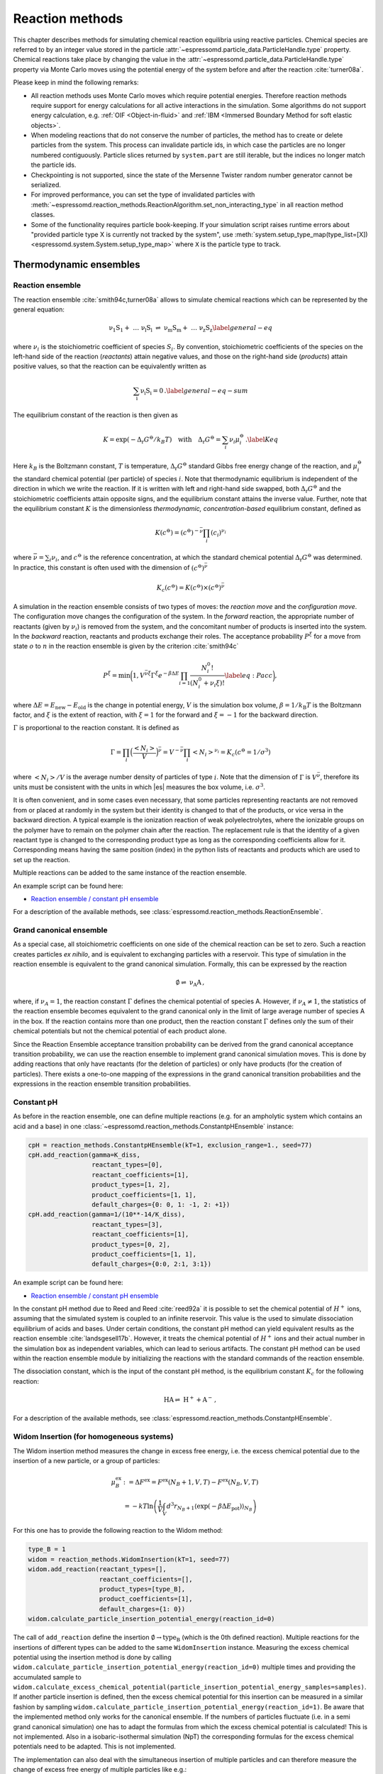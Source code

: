 .. _Reaction methods:

Reaction methods
================

This chapter describes methods for simulating chemical reaction equilibria
using reactive particles. Chemical species are referred to by an integer value
stored in the particle :attr:`~espressomd.particle_data.ParticleHandle.type`
property. Chemical reactions take place by changing the value in the
:attr:`~espressomd.particle_data.ParticleHandle.type` property via Monte Carlo
moves using the potential energy of the system before and after the reaction
:cite:`turner08a`.

Please keep in mind the following remarks:

* All reaction methods uses Monte Carlo moves which require potential energies.
  Therefore reaction methods require support for energy calculations for all
  active interactions in the simulation. Some algorithms do not support energy
  calculation, e.g. :ref:`OIF <Object-in-fluid>` and
  :ref:`IBM <Immersed Boundary Method for soft elastic objects>`.

* When modeling reactions that do not conserve the number of particles, the
  method has to create or delete particles from the system. This process can
  invalidate particle ids, in which case the particles are no longer numbered
  contiguously. Particle slices returned by ``system.part`` are still iterable,
  but the indices no longer match the particle ids.

* Checkpointing is not supported, since the state of the Mersenne Twister
  random number generator cannot be serialized.

* For improved performance, you can set the type of invalidated particles with
  :meth:`~espressomd.reaction_methods.ReactionAlgorithm.set_non_interacting_type`
  in all reaction method classes.

* Some of the functionality requires particle book-keeping. If your simulation
  script raises runtime errors about "provided particle type X is currently not
  tracked by the system", use :meth:`system.setup_type_map(type_list=[X])
  <espressomd.system.System.setup_type_map>` where ``X`` is the particle
  type to track.

Thermodynamic ensembles
-----------------------

.. _Reaction ensemble:

Reaction ensemble
~~~~~~~~~~~~~~~~~

The reaction ensemble :cite:`smith94c,turner08a` allows to simulate
chemical reactions which can be represented by the general equation:

.. math::

   \mathrm{\nu_1 S_1 +\ \dots\  \nu_l S_l\ \rightleftharpoons\ \nu_m S_m +\ \dots\ \nu_z S_z }
       \label{general-eq}

where :math:`\nu_i` is the stoichiometric coefficient of species
:math:`S_i`. By convention, stoichiometric coefficients of the
species on the left-hand side of the reaction (*reactants*) attain
negative values, and those on the right-hand side (*products*) attain
positive values, so that the reaction can be equivalently written as

.. math::

   \mathrm{\sum_i \nu_i S_i = 0} \,.
       \label{general-eq-sum}


The equilibrium constant of the reaction is then given as

.. math::

   K = \exp(-\Delta_{\mathrm{r}}G^{\ominus} / k_B T)
       \quad\text{with}\quad
       \Delta_{\mathrm{r}}G^{\ominus} = \sum_i \nu_i \mu_i^{\ominus}\,.
       \label{Keq}


Here :math:`k_B` is the Boltzmann constant, :math:`T` is temperature,
:math:`\Delta_{\mathrm{r}}G^{\ominus}` standard Gibbs free energy change
of the reaction, and :math:`\mu_i^{\ominus}` the standard chemical
potential (per particle) of species :math:`i`. Note that thermodynamic equilibrium is
independent of the direction in which we write the reaction. If it is
written with left and right-hand side swapped,
both :math:`\Delta_{\mathrm{r}}G^{\ominus}` and the stoichiometric
coefficients attain opposite signs, and the equilibrium constant attains the inverse value.
Further, note that the equilibrium constant :math:`K` is the
dimensionless *thermodynamic, concentration-based* equilibrium constant,
defined as

.. math::

   K(c^{\ominus}) = (c^{\ominus})^{-\bar\nu} \prod_i (c_i)^{\nu_i}

where :math:`\bar\nu=\sum_i \nu_i`, and :math:`c^{\ominus}` is the reference concentration,
at which the standard chemical potential :math:`\Delta_{\mathrm{r}}G^{\ominus}` was determined.
In practice, this constant is often used with the dimension of :math:`(c^{\ominus})^{\bar\nu}`

.. math::

   K_c(c^{\ominus}) = K(c^{\ominus})\times (c^{\ominus})^{\bar\nu}

A simulation in
the reaction ensemble consists of two types of moves: the *reaction move*
and the *configuration move*. The configuration move changes the configuration
of the system.
In the *forward* reaction, the appropriate number of reactants (given by
:math:`\nu_i`) is removed from the system, and the concomitant number of
products is inserted into the system. In the *backward* reaction,
reactants and products exchange their roles. The acceptance probability
:math:`P^{\xi}` for a move from state :math:`o` to :math:`n` in the reaction
ensemble is given by the criterion :cite:`smith94c`

.. math::

   P^{\xi} = \text{min}\biggl(1,V^{\bar\nu\xi}\Gamma^{\xi}e^{-\beta\Delta E}\prod_{i=1}\frac{N_i^0!}{(N_i^0+\nu_{i}\xi)!}
       \label{eq:Pacc}
       \biggr),

where :math:`\Delta E=E_\mathrm{new}-E_\mathrm{old}` is the change in potential energy,
:math:`V` is the simulation box volume,
:math:`\beta=1/k_\mathrm{B}T` is the Boltzmann factor, and
:math:`\xi` is the extent of reaction, with :math:`\xi=1` for the forward and
:math:`\xi=-1` for the backward direction.

:math:`\Gamma` is proportional to the reaction constant. It is defined as

.. math::

   \Gamma = \prod_i \Bigl(\frac{\left<N_i\right>}{V} \Bigr)^{\bar\nu} = V^{-\bar\nu} \prod_i \left<N_i\right>^{\nu_i} = K_c(c^{\ominus}=1/\sigma^3)

where :math:`\left<N_i\right>/V` is the average number density of particles of type :math:`i`.
Note that the dimension of :math:`\Gamma` is :math:`V^{\bar\nu}`, therefore its
units must be consistent with the units in which |es| measures the box volume,
i.e. :math:`\sigma^3`.

It is often convenient, and in some cases even necessary, that some particles
representing reactants are not removed from or placed at randomly in the system
but their identity is changed to that of the products, or vice versa in the
backward direction.  A typical example is the ionization reaction of weak
polyelectrolytes, where the ionizable groups on the polymer have to remain on
the polymer chain after the reaction.  The replacement rule is that the identity of a given reactant type is
changed to the corresponding product type as long as the corresponding
coefficients allow for it.  Corresponding means having the same position (index) in
the python lists of reactants and products which are used to set up the
reaction.

Multiple reactions can be added to the same instance of the reaction ensemble.

An example script can be found here:

* `Reaction ensemble / constant pH ensemble <https://github.com/espressomd/espresso/blob/python/samples/reaction_methods.py>`_

For a description of the available methods, see :class:`espressomd.reaction_methods.ReactionEnsemble`.

.. _Grand canonical ensemble:

Grand canonical ensemble
~~~~~~~~~~~~~~~~~~~~~~~~

As a special case, all stoichiometric coefficients on one side of the chemical
reaction can be set to zero. Such a reaction creates particles *ex nihilo*, and
is equivalent to exchanging particles with a reservoir. This type of simulation
in the reaction ensemble is equivalent to the grand canonical simulation.
Formally, this can be expressed by the reaction

.. math::

    \mathrm{\emptyset \rightleftharpoons\ \nu_A A  }  \,,

where, if :math:`\nu_A=1`, the reaction constant :math:`\Gamma` defines the chemical potential of species A.
However, if :math:`\nu_A\neq 1`, the statistics of the reaction ensemble becomes
equivalent to the grand canonical only in the limit of large average number of species A in the box.
If the reaction contains more than one product, then the reaction constant
:math:`\Gamma` defines only the sum of their chemical potentials but not the
chemical potential of each product alone.

Since the Reaction Ensemble acceptance transition probability can be
derived from the grand canonical acceptance transition probability, we
can use the reaction ensemble to implement grand canonical simulation
moves. This is done by adding reactions that only have reactants (for the
deletion of particles) or only have products (for the creation of
particles). There exists a one-to-one mapping of the expressions in the
grand canonical transition probabilities and the expressions in the
reaction ensemble transition probabilities.

.. _Constant pH:

Constant pH
~~~~~~~~~~~

As before in the reaction ensemble, one can define multiple reactions (e.g. for an ampholytic system which contains an acid and a base) in one :class:`~espressomd.reaction_methods.ConstantpHEnsemble` instance:

.. code-block:: python

    cpH = reaction_methods.ConstantpHEnsemble(kT=1, exclusion_range=1., seed=77)
    cpH.add_reaction(gamma=K_diss,
                     reactant_types=[0],
                     reactant_coefficients=[1],
                     product_types=[1, 2],
                     product_coefficients=[1, 1],
                     default_charges={0: 0, 1: -1, 2: +1})
    cpH.add_reaction(gamma=1/(10**-14/K_diss),
                     reactant_types=[3],
                     reactant_coefficients=[1],
                     product_types=[0, 2],
                     product_coefficients=[1, 1],
                     default_charges={0:0, 2:1, 3:1})


An example script can be found here:

* `Reaction ensemble / constant pH ensemble <https://github.com/espressomd/espresso/blob/python/samples/reaction_methods.py>`_

In the constant pH method due to Reed and Reed
:cite:`reed92a` it is possible to set the chemical potential
of :math:`H^{+}` ions, assuming that the simulated system is coupled to an
infinite reservoir. This value is the used to simulate dissociation
equilibrium of acids and bases. Under certain conditions, the constant
pH method can yield equivalent results as the reaction ensemble :cite:`landsgesell17b`. However, it
treats the chemical potential of :math:`H^{+}` ions and their actual
number in the simulation box as independent variables, which can lead to
serious artifacts.
The constant pH method can be used within the reaction ensemble module by
initializing the reactions with the standard commands of the reaction ensemble.

The dissociation constant, which is the input of the constant pH method, is the equilibrium
constant :math:`K_c` for the following reaction:

.. math::

   \mathrm{HA \rightleftharpoons\ H^+ + A^- } \,,

For a description of the available methods, see :class:`espressomd.reaction_methods.ConstantpHEnsemble`.


Widom Insertion (for homogeneous systems)
~~~~~~~~~~~~~~~~~~~~~~~~~~~~~~~~~~~~~~~~~

The Widom insertion method measures the change in excess free energy, i.e. the excess chemical potential due to the insertion of a new particle, or a group of particles:

.. math::

   \mu^\mathrm{ex}_B & :=\Delta F^\mathrm{ex} =F^\mathrm{ex}(N_B+1,V,T)-F^\mathrm{ex}(N_B,V,T)\\
   &=-kT \ln \left(\frac{1}{V} \int_V d^3r_{N_B+1} \langle \exp(-\beta \Delta E_\mathrm{pot}) \rangle_{N_B} \right)

For this one has to provide the following reaction to the Widom method:

.. code-block:: python

    type_B = 1
    widom = reaction_methods.WidomInsertion(kT=1, seed=77)
    widom.add_reaction(reactant_types=[],
                       reactant_coefficients=[],
                       product_types=[type_B],
                       product_coefficients=[1],
                       default_charges={1: 0})
    widom.calculate_particle_insertion_potential_energy(reaction_id=0)


The call of ``add_reaction`` define the insertion :math:`\mathrm{\emptyset \to type_B}` (which is the 0th defined reaction).
Multiple reactions for the insertions of different types can be added to the same ``WidomInsertion`` instance.
Measuring the excess chemical potential using the insertion method is done by
calling ``widom.calculate_particle_insertion_potential_energy(reaction_id=0)``
multiple times and providing the accumulated sample to
``widom.calculate_excess_chemical_potential(particle_insertion_potential_energy_samples=samples)``.
If another particle insertion is defined, then the excess chemical potential
for this insertion can be measured in a similar fashion by sampling
``widom.calculate_particle_insertion_potential_energy(reaction_id=1)``.
Be aware that the implemented method only works for the canonical ensemble. If the numbers of particles fluctuate (i.e. in a semi grand canonical simulation) one has to adapt the formulas from which the excess chemical potential is calculated! This is not implemented. Also in a isobaric-isothermal simulation (NpT) the corresponding formulas for the excess chemical potentials need to be adapted. This is not implemented.

The implementation can also deal with the simultaneous insertion of multiple particles and can therefore measure the change of excess free energy of multiple particles like e.g.:

.. math::

   \mu^\mathrm{ex, pair}&:=\Delta F^\mathrm{ex, pair}:= F^\mathrm{ex}(N_1+1, N_2+1,V,T)-F^\mathrm{ex}(N_1, N_2 ,V,T)\\
   &=-kT \ln \left(\frac{1}{V^2} \int_V \int_V d^3r_{N_1+1} d^3 r_{N_2+1} \langle \exp(-\beta \Delta E_\mathrm{pot}) \rangle_{N_1, N_2} \right)

Note that the measurement involves three averages: the canonical ensemble average :math:`\langle \cdot \rangle_{N_1, N_2}` and the two averages over the position of particles :math:`N_1+1` and :math:`N_2+1`.
Since the averages over the position of the inserted particles are obtained via brute force sampling of the insertion positions it can be beneficial to have multiple insertion tries on the same configuration of the other particles.

One can measure the change in excess free energy due to the simultaneous insertions of particles of type 1 and 2 and the simultaneous removal of a particle of type 3:

.. math::

   \mu^\mathrm{ex}:=\Delta F^\mathrm{ex, }:= F^\mathrm{ex}(N_1+1, N_2+1, N_3-1,V,T)-F^\mathrm{ex}(N_1, N_2, N_3 ,V,T)

For this one has to provide the following reaction to the Widom method:

.. code-block:: python

    widom.add_reaction(reactant_types=[type_3],
                       reactant_coefficients=[1],
                       product_types=[type_1, type_2],
                       product_coefficients=[1, 1],
                       default_charges={1: 0})
    widom.calculate_particle_insertion_potential_energy(reaction_id=0)

Be aware that in the current implementation, for MC moves which add
and remove particles, the insertion of the new particle always takes
place at the position where the last particle was removed. Be sure
that this is the behavior you want to have. Otherwise implement a new
function ``WidomInsertion::make_reaction_attempt`` in the core.

An example script which demonstrates how to measure the pair excess
chemical potential for inserting an ion pair into a salt solution
can be found here:

* `Widom Insertion <https://github.com/espressomd/espresso/blob/python/samples/widom_insertion.py>`__

For a description of the available methods, see :class:`espressomd.reaction_methods.WidomInsertion`.

Practical considerations
------------------------

.. _Converting tabulated reaction constants to internal units in ESPResSo:

Converting tabulated reaction constants to internal units in |es|
~~~~~~~~~~~~~~~~~~~~~~~~~~~~~~~~~~~~~~~~~~~~~~~~~~~~~~~~~~~~~~~~~

The implementation in |es| requires that the dimension of :math:`\Gamma`
is consistent with the internal unit of volume, :math:`\sigma^3`. The tabulated
values of equilibrium constants for reactions in solution, :math:`K_c`, typically use
:math:`c^{\ominus} = 1\,\mathrm{moldm^{-3}}` as the reference concentration,
and have the dimension of :math:`(c^{\ominus})^{\bar\nu}`. To be used with |es|, the
value of :math:`K_c` has to be converted as

.. math::

   \Gamma = K_c(c^{\ominus} = 1/\sigma^3) = K_c(c^{\ominus} = 1\,\mathrm{moldm^{-3}})
   \Bigl( N_{\mathrm{A}}\bigl(\frac{\sigma}{\mathrm{dm}}\bigr)^3\Bigr)^{\bar\nu}

where :math:`N_{\mathrm{A}}` is the Avogadro number.  For gas-phase reactions,
the pressure-based reaction constant, :math:`K_p` is often used, which can
be converted to :math:`K_c` as

.. math::

   K_p(p^{\ominus}=1\,\mathrm{atm}) = K_c(c^{\ominus} = 1\,\mathrm{moldm^{-3}}) \biggl(\frac{c^{\ominus}RT}{p^{\ominus}}\biggr)^{\bar\nu},

where :math:`p^{\ominus}=1\,\mathrm{atm}` is the standard pressure.
Consider using the python module pint for unit conversion.

.. _Coupling reaction methods to molecular dynamics:

Coupling reaction methods to molecular dynamics
~~~~~~~~~~~~~~~~~~~~~~~~~~~~~~~~~~~~~~~~~~~~~~~

The Monte Carlo (MC) sampling of the reaction can  be coupled with a configurational sampling using Molecular Dynamics (MD).
For non-interacting systems this coupling is not an issue, but for interacting systems the insertion of new particles
can lead to instabilities in the MD integration ultimately leading to a crash of the simulation.

This integration instabilities can be avoided by defining a distance around the particles which already exist in the system
where new particles will not be inserted, which is defined by the required keyword ``exclusion_range``.
This prevents big overlaps with the newly inserted particles, avoiding too big forces between particles, which prevents the MD integration from crashing.
The value of the exclusion range does not affect the limiting result and it only affects the convergence and the stability of the integration.  For interacting systems,
it is usually a good practice to choose the exclusion range such that it is comparable to the diameter of the particles.

If particles with significantly different sizes are present, it is desired to define a different exclusion range for each pair of particle types. This can be done by
defining an exclusion radius per particle type by using the optional argument ``exclusion_radius_per_type``. Then, their exclusion range is calculated using
the Lorentz-Berthelot combination rule, *i.e.* ``exclusion_range = exclusion_radius_per_type[particle_type_1] + exclusion_radius_per_type[particle_type_2]``.
If the exclusion radius of one particle type is not defined, the value of the parameter provided in ``exclusion_range`` is used by default.
If the value in ``exclusion_radius_per_type`` is equal to 0, then the exclusion range of that particle type with any other particle is 0.

